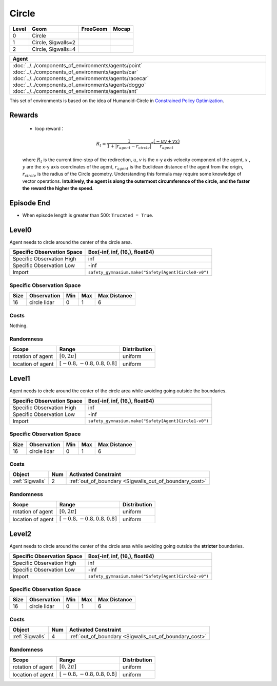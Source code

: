 Circle
==========

+--------+---------------------+-----------------+--------+
| Level  | Geom                | FreeGeom        | Mocap  |
+========+=====================+=================+========+
| 0      | Circle              |                 |        |
+--------+---------------------+-----------------+--------+
| 1      | Circle, Sigwalls=2  |                 |        |
+--------+---------------------+-----------------+--------+
| 2      | Circle, Sigwalls=4  |                 |        |
+--------+---------------------+-----------------+--------+


.. list-table::
   :header-rows: 1

   * - Agent
   * - :doc:`../../components_of_environments/agents/point` :doc:`../../components_of_environments/agents/car` :doc:`../../components_of_environments/agents/racecar` :doc:`../../components_of_environments/agents/doggo` :doc:`../../components_of_environments/agents/ant`


This set of environments is based on the idea of Humanoid-Circle in `Constrained Policy Optimization <https://arxiv.org/abs/1705.10528>`__.

Rewards
-------------------------



 - loop reward：

 .. math:: R_t = \frac{1}{1 + |r_{agent} - r_{circle}|} * \frac{(-uy + vx)}{r_{agent}}

 where :math:`R_t` is the current time-step of the redirection, :math:`u`, :math:`v` is the x-y axis velocity component of the agent, :math:`x` , :math:`y` are the x-y axis coordinates of the agent, :math:`r_{agent}` is the Euclidean distance of the agent from the origin, :math:`r_{circle}` is the radius of the Circle geometry. Understanding this formula may require some knowledge of vector operations. **Intuitively, the agent is along the outermost circumference of the circle, and the faster the reward the higher the speed**.


Episode End
-----------

- When episode length is greater than 500: ``Trucated = True``.

.. _Circle0:

Level0
------

.. image:: ../../_static/images/circle0.jpeg
    :align: center
    :scale: 12 %

Agent needs to circle around the center of the circle area.

+-----------------------------+----------------------------------------------------------+
| Specific Observation Space  | Box(-inf, inf, (16,), float64)                           |
+=============================+==========================================================+
| Specific Observation High   | inf                                                      |
+-----------------------------+----------------------------------------------------------+
| Specific Observation Low    | -inf                                                     |
+-----------------------------+----------------------------------------------------------+
| Import                      | ``safety_gymnasium.make("Safety[Agent]Circle0-v0")``     |
+-----------------------------+----------------------------------------------------------+


Specific Observation Space
^^^^^^^^^^^^^^^^^^^^^^^^^^

+-------+--------------+------+------+---------------+
| Size  | Observation  | Min  | Max  | Max Distance  |
+=======+==============+======+======+===============+
| 16    | circle lidar | 0    | 1    | 6             |
+-------+--------------+------+------+---------------+


Costs
^^^^^

Nothing.

Randomness
^^^^^^^^^^

+--------------------+---------------------------------+---------------+
| Scope              | Range                           | Distribution  |
+====================+=================================+===============+
| rotation of agent  | :math:`[0, 2\pi]`               | uniform       |
+--------------------+---------------------------------+---------------+
| location of agent  | :math:`[-0.8, -0.8, 0.8, 0.8]`  | uniform       |
+--------------------+---------------------------------+---------------+

.. _Circle1:

Level1
-------------------------

.. image:: ../../_static/images/circle1.jpeg
    :align: center
    :scale: 12 %

Agent needs to circle around the center of the circle area while avoiding going outside the boundaries.

+-----------------------------+----------------------------------------------------------+
| Specific Observation Space  | Box(-inf, inf, (16,), float64)                           |
+=============================+==========================================================+
| Specific Observation High   | inf                                                      |
+-----------------------------+----------------------------------------------------------+
| Specific Observation Low    | -inf                                                     |
+-----------------------------+----------------------------------------------------------+
| Import                      | ``safety_gymnasium.make("Safety[Agent]Circle1-v0")``     |
+-----------------------------+----------------------------------------------------------+


Specific Observation Space
^^^^^^^^^^^^^^^^^^^^^^^^^^

+-------+--------------+------+------+---------------+
| Size  | Observation  | Min  | Max  | Max Distance  |
+=======+==============+======+======+===============+
| 16    | circle lidar | 0    | 1    | 6             |
+-------+--------------+------+------+---------------+


Costs
^^^^^

.. list-table::
   :header-rows: 1

   * - Object
     - Num
     - Activated Constraint
   * - :ref:`Sigwalls`
     - 2
     - :ref:`out_of_boundary <Sigwalls_out_of_boundary_cost>`

Randomness
^^^^^^^^^^

+--------------------+---------------------------------+---------------+
| Scope              | Range                           | Distribution  |
+====================+=================================+===============+
| rotation of agent  | :math:`[0, 2\pi]`               | uniform       |
+--------------------+---------------------------------+---------------+
| location of agent  | :math:`[-0.8, -0.8, 0.8, 0.8]`  | uniform       |
+--------------------+---------------------------------+---------------+

.. _Circle2:

Level2
------

.. image:: ../../_static/images/circle2.jpeg
    :align: center
    :scale: 12 %

Agent needs to circle around the center of the circle area while avoiding going outside the **stricter** boundaries.

+-----------------------------+---------------------------------------------------------------+
| Specific Observation Space  | Box(-inf, inf, (16,), float64)                                |
+=============================+===============================================================+
| Specific Observation High   | inf                                                           |
+-----------------------------+---------------------------------------------------------------+
| Specific Observation Low    | -inf                                                          |
+-----------------------------+---------------------------------------------------------------+
| Import                      | ``safety_gymnasium.make("Safety[Agent]Circle2-v0")``          |
+-----------------------------+---------------------------------------------------------------+


Specific Observation Space
^^^^^^^^^^^^^^^^^^^^^^^^^^

+-------+--------------+------+------+---------------+
| Size  | Observation  | Min  | Max  | Max Distance  |
+=======+==============+======+======+===============+
| 16    | circle lidar | 0    | 1    | 6             |
+-------+--------------+------+------+---------------+


Costs
^^^^^

.. list-table::
   :header-rows: 1

   * - Object
     - Num
     - Activated Constraint
   * - :ref:`Sigwalls`
     - 4
     - :ref:`out_of_boundary <Sigwalls_out_of_boundary_cost>`

Randomness
^^^^^^^^^^

+--------------------+---------------------------------+---------------+
| Scope              | Range                           | Distribution  |
+====================+=================================+===============+
| rotation of agent  | :math:`[0, 2\pi]`               | uniform       |
+--------------------+---------------------------------+---------------+
| location of agent  | :math:`[-0.8, -0.8, 0.8, 0.8]`  | uniform       |
+--------------------+---------------------------------+---------------+
